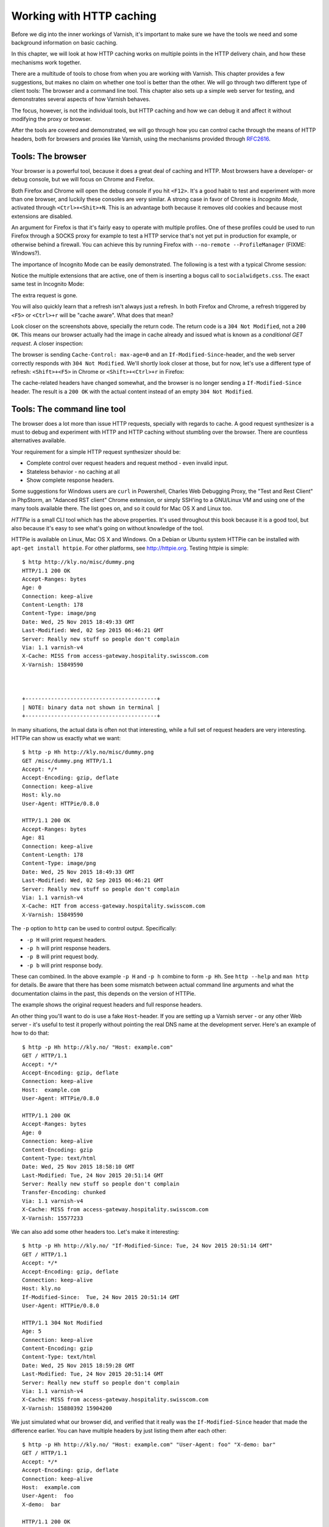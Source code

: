 Working with HTTP caching
=========================

.. _RFC2616: https://www.ietf.org/rfc/rfc2616.txt

Before we dig into the inner workings of Varnish, it's important to
make sure we have the tools we need and some background information on
basic caching.

In this chapter, we will look at how HTTP caching works on multiple points
in the HTTP delivery chain, and how these mechanisms work together.

There are a multitude of tools to chose from when you are working with
Varnish. This chapter provides a few suggestions, but makes no claim on
whether one tool is better than the other. We will go through two different
type of client tools: The browser and a command line tool. This chapter
also sets up a simple web server for testing, and demonstrates several
aspects of how Varnish behaves.

The focus, however, is not the individual tools, but HTTP caching and how
we can debug it and affect it without modifying the proxy or browser.

After the tools are covered and demonstrated, we will go through how you
can control cache through the means of HTTP headers, both for browsers
and proxies like Varnish, using the mechanisms provided through
`RFC2616`_.

Tools: The browser
------------------

Your browser is a powerful tool, because it does a great deal of caching
and HTTP. Most browsers have a developer- or debug console, but we will
focus on Chrome and Firefox.

Both Firefox and Chrome will open the debug console if you hit ``<F12>``.
It's a good habit to test and experiment with more than one browser, and
luckily these consoles are very similar. A strong case in favor of Chrome
is `Incognito Mode`, activated through ``<Ctrl>+<Shit>+N``. This is an
advantage both because it removes old cookies and because most extensions
are disabled.

An argument for Firefox is that it's fairly easy to operate with
multiple profiles. One of these profiles could be used to run Firefox
through a SOCKS proxy for example to test a HTTP service that's not yet put
in production for example, or otherwise behind a firewall. You can achieve
this by running Firefox with ``--no-remote --ProfileManager`` (FIXME:
Windows?).

The importance of Incognito Mode can be easily demonstrated. The following
is a test with a typical Chrome session:

.. image:: img/chromium-dev-plugins.png

Notice the multiple extensions that are active, one of them is inserting a
bogus call to ``socialwidgets.css``. The exact same test in Incognito Mode:

.. image:: img/chromium-dev-incognito.png

The extra request is gone.

You will also quickly learn that a refresh isn't always just a refresh.
In both Firefox and Chrome, a refresh triggered by ``<F5>`` or
``<Ctrl>+r`` will be "cache aware". What does that mean?

Look closer on the screenshots above, specially the return code. The return
code is a ``304 Not Modified``, not a ``200 OK``. This means our browser
actually had the image in cache already and issued what is known as a
`conditional GET request`. A closer inspection:

.. image:: img/chromium-dev-304-1.png

The browser is sending ``Cache-Control: max-age=0`` and an
``If-Modified-Since``-header, and the web server correctly responds with
``304 Not Modified``.  We'll shortly look closer at those, but for now,
let's use a different type of refresh: ``<Shift>+<F5>`` in Chrome or
``<Shift>+<Ctrl>+r`` in Firefox:

.. image:: img/chromium-dev-304-2.png

The cache-related headers have changed somewhat, and the browser is no
longer sending a ``If-Modified-Since`` header. The result is a ``200 OK``
with the actual content instead of an empty ``304 Not Modified``.


Tools: The command line tool
----------------------------

The browser does a lot more than issue HTTP requests, specially with
regards to cache. A good request synthesizer is a must to debug and
experiment with HTTP and HTTP caching without stumbling over the browser.
There are countless alternatives available.

Your requirement for a simple HTTP request synthesizer should be:

- Complete control over request headers and request method - even invalid
  input.
- Stateless behavior - no caching at all
- Show complete response headers.

Some suggestions for Windows users are ``curl`` in Powershell, Charles Web
Debugging Proxy, the "Test and Rest Client" in PhpStorm, an "Adanced RST
client" Chrome extension, or simply SSH'ing to a GNU/Linux VM and using one
of the many tools available there. The list goes on, and so it could for
Mac OS X and Linux too.

`HTTPie` is a small CLI tool which has the above properties. It's used
throughout this book because it is a good tool, but also because it's easy
to see what's going on without knowledge of the tool.

HTTPie is available on Linux, Mac OS X and Windows. On a Debian or Ubuntu
system HTTPie can be installed with ``apt-get install httpie``. For other
platforms, see http://httpie.org. Testing httpie is simple::

        $ http http://kly.no/misc/dummy.png
        HTTP/1.1 200 OK
        Accept-Ranges: bytes
        Age: 0
        Connection: keep-alive
        Content-Length: 178
        Content-Type: image/png
        Date: Wed, 25 Nov 2015 18:49:33 GMT
        Last-Modified: Wed, 02 Sep 2015 06:46:21 GMT
        Server: Really new stuff so people don't complain
        Via: 1.1 varnish-v4
        X-Cache: MISS from access-gateway.hospitality.swisscom.com
        X-Varnish: 15849590



        +-----------------------------------------+
        | NOTE: binary data not shown in terminal |
        +-----------------------------------------+

In many situations, the actual data is often not that interesting, while a
full set of request headers are very interesting. HTTPie can show us
exactly what we want::

        $ http -p Hh http://kly.no/misc/dummy.png
        GET /misc/dummy.png HTTP/1.1
        Accept: */*
        Accept-Encoding: gzip, deflate
        Connection: keep-alive
        Host: kly.no
        User-Agent: HTTPie/0.8.0

        HTTP/1.1 200 OK
        Accept-Ranges: bytes
        Age: 81
        Connection: keep-alive
        Content-Length: 178
        Content-Type: image/png
        Date: Wed, 25 Nov 2015 18:49:33 GMT
        Last-Modified: Wed, 02 Sep 2015 06:46:21 GMT
        Server: Really new stuff so people don't complain
        Via: 1.1 varnish-v4
        X-Cache: HIT from access-gateway.hospitality.swisscom.com
        X-Varnish: 15849590

The ``-p`` option to ``http`` can be used to control output. Specifically:

- ``-p H`` will print request headers.
- ``-p h`` will print response headers.
- ``-p B`` will print request body.
- ``-p b`` will print response body.

These can combined. In the above example ``-p H`` and ``-p h`` combine to
form ``-p Hh``. See ``http --help`` and ``man http`` for details. Be aware
that there has been some mismatch between actual command line arguments and
what the documentation claims in the past, this depends on the version of
HTTPie.

The example shows the original request headers and full response headers.

An other thing you'll want to do is use a fake ``Host``-header. If you are
setting up a Varnish server - or any other Web server - it's useful to test
it properly without pointing the real DNS name at the development server.
Here's an example of how to do that::

        $ http -p Hh http://kly.no/ "Host: example.com"
        GET / HTTP/1.1
        Accept: */*
        Accept-Encoding: gzip, deflate
        Connection: keep-alive
        Host:  example.com
        User-Agent: HTTPie/0.8.0

        HTTP/1.1 200 OK
        Accept-Ranges: bytes
        Age: 0
        Connection: keep-alive
        Content-Encoding: gzip
        Content-Type: text/html
        Date: Wed, 25 Nov 2015 18:58:10 GMT
        Last-Modified: Tue, 24 Nov 2015 20:51:14 GMT
        Server: Really new stuff so people don't complain
        Transfer-Encoding: chunked
        Via: 1.1 varnish-v4
        X-Cache: MISS from access-gateway.hospitality.swisscom.com
        X-Varnish: 15577233

We can also add some other headers too. Let's make it interesting::

        $ http -p Hh http://kly.no/ "If-Modified-Since: Tue, 24 Nov 2015 20:51:14 GMT"
        GET / HTTP/1.1
        Accept: */*
        Accept-Encoding: gzip, deflate
        Connection: keep-alive
        Host: kly.no
        If-Modified-Since:  Tue, 24 Nov 2015 20:51:14 GMT
        User-Agent: HTTPie/0.8.0

        HTTP/1.1 304 Not Modified
        Age: 5
        Connection: keep-alive
        Content-Encoding: gzip
        Content-Type: text/html
        Date: Wed, 25 Nov 2015 18:59:28 GMT
        Last-Modified: Tue, 24 Nov 2015 20:51:14 GMT
        Server: Really new stuff so people don't complain
        Via: 1.1 varnish-v4
        X-Cache: MISS from access-gateway.hospitality.swisscom.com
        X-Varnish: 15880392 15904200

We just simulated what our browser did, and verified that it really was the
``If-Modified-Since`` header that made the difference earlier. You can have
multiple headers by just listing them after each other::

        $ http -p Hh http://kly.no/ "Host: example.com" "User-Agent: foo" "X-demo: bar"
        GET / HTTP/1.1
        Accept: */*
        Accept-Encoding: gzip, deflate
        Connection: keep-alive
        Host:  example.com
        User-Agent:  foo
        X-demo:  bar

        HTTP/1.1 200 OK
        Accept-Ranges: bytes
        Age: 10
        Connection: keep-alive
        Content-Encoding: gzip
        Content-Length: 24681
        Content-Type: text/html
        Date: Wed, 25 Nov 2015 19:01:08 GMT
        Last-Modified: Tue, 24 Nov 2015 20:51:14 GMT
        Server: Really new stuff so people don't complain
        Via: 1.1 varnish-v4
        X-Cache: MISS from access-gateway.hospitality.swisscom.com
        X-Varnish: 15759349 15809060

Tools: A web server
-------------------

This one is a bit obvious, and regardless of what example is used in a
book, it's the wrong one. So we'll just pick one: Apache.

You can do the same with any half-decent web server, but what you want is a
web server where you can easily modify response headers to some degree. If
you are comfortable doing that with NodeJS or some other slightly more
modern tool than Apache, then go ahead. If you really don't care and just
want a test environment, then keep reading. To save some time, these
examples are oriented around Debian and/or Ubuntu-systems, but largely
apply to any modern GNU/Linux distribution (and other UNIX-like systems).

Note that commands that start with ``#`` are executed as root, while
commands starting with ``$`` can be run as a regular user. This means you
either have to login as root directly, through ``su -`` or ``sudo -i``, or
prefix the command with ``sudo`` if you've set up sudo on your system.

The first step is getting it installed and configured::

        # apt-get install apache2
        (...)
        # a2enmod cgi
        # cd /etc/apache2
        # sed -i 's/80/8080/g' ports.conf sites-enabled/000-default.conf 
        # service apache2 restart


In short, what we just did is install Apache httpd, enable the CGI module,
change the listening port from port 80 to 8080, then restart the web
server. We changed the listening port to prepare for things to come.
You can verify that it works through two means::

        # netstat -nlpt
        Active Internet connections (only servers)
        Proto Recv-Q Send-Q Local Address           Foreign Address         State PID/Program name
        tcp6       0      0 :::8080                 :::*                    LISTEN 1101/apache2
        # http -p Hh http://localhost:8080/
        GET / HTTP/1.1
        Accept: */*
        Accept-Encoding: gzip, deflate
        Connection: keep-alive
        Host: localhost:8080
        User-Agent: HTTPie/0.8.0

        HTTP/1.1 200 OK
        Accept-Ranges: bytes
        Connection: Keep-Alive
        Content-Encoding: gzip
        Content-Length: 3078
        Content-Type: text/html
        Date: Wed, 25 Nov 2015 20:23:09 GMT
        ETag: "2b60-525632b42b90d-gzip"
        Keep-Alive: timeout=5, max=100
        Last-Modified: Wed, 25 Nov 2015 20:19:01 GMT
        Server: Apache/2.4.10 (Debian)
        Vary: Accept-Encoding

Now let's make a CGI script to test some custom-headers::

        # cd /usr/lib/cgi-bin
        # cat > foo.sh <<_EOF_
         #!/bin/bash
         echo "Content-type: text/plain"
         echo
         echo "Hello. Random number: ${RANDOM}"
         date
         _EOF_
        # chmod a+x foo.sh
        # ./foo.sh
        Content-type: text/plain

        Hello. Random number: 21126
        Wed Nov 25 20:26:59 UTC 2015

You may want to use an actual editor, like ``vim``, ``emacs`` or ``nano``
instead of using ``cat`` of course. To clarify, the exact content of
``foo.sh`` should be::

         #!/bin/bash
         echo "Content-type: text/plain"
         echo
         echo "Hello. Random number: ${RANDOM}"
         date

We then change permissions for it, making it executable by all users, then
verify that it does what it's supposed to. Next up, let's test if we can
run it through Apache::

        # http -p Hhb http://localhost:8080/cgi-bin/foo.sh
        GET /cgi-bin/foo.sh HTTP/1.1
        Accept: */*
        Accept-Encoding: gzip, deflate
        Connection: keep-alive
        Host: localhost:8080
        User-Agent: HTTPie/0.8.0

        HTTP/1.1 200 OK
        Connection: Keep-Alive
        Content-Length: 57
        Content-Type: text/plain
        Date: Wed, 25 Nov 2015 20:31:00 GMT
        Keep-Alive: timeout=5, max=100
        Server: Apache/2.4.10 (Debian)

        Hello. Random number: 21126
        Wed Nov 25 20:31:00 UTC 2015

If you've been able to reproduce the above example, you're ready to start
start testing and experimenting.

Tools: Varnish
--------------

We need an intermediary cache, and what better example than Varnish? We'll
refrain from configuring Varnish beyond the defaults for now, though.

For now, let's just install Varnish. This assumes you're using a Debian or
Ubuntu-system and that you have a web server listening on port 8080, as
Varnish uses a web server on port 8080 by default::

        # apt-get install varnish
        # service varnish start
        # http -p Hhb http://localhost:6081/cgi-bin/foo.sh
        GET /cgi-bin/foo.sh HTTP/1.1
        Accept: */*
        Accept-Encoding: gzip, deflate
        Connection: keep-alive
        Host: localhost:6081
        User-Agent: HTTPie/0.8.0

        HTTP/1.1 200 OK
        Accept-Ranges: bytes
        Age: 0
        Connection: keep-alive
        Content-Length: 57
        Content-Type: text/plain
        Date: Wed, 25 Nov 2015 20:38:09 GMT
        Server: Apache/2.4.10 (Debian)
        Via: 1.1 varnish-v4
        X-Varnish: 5

        Hello. Random number: 21126
        Wed Nov 25 20:38:09 UTC 2015

As you can see from the above example, a typical Varnish installation
listens to port 6081 by default, and uses ``127.0.0.1:8080`` as the backend
web server. If the above example doesn't work, you can change the listening
port of Varnish by altering the ``-a`` argument in ``/etc/default/varnish``
and issuing ``service varnish restart``, and the backend web server can be
changed in ``/etc/varnish/default.vcl``, then issue a restart with
``service varnish restart``. We'll cover both of these files in detail in
later chapters.

Conditional GET requests
------------------------

In the tool-examples earlier we saw a real example of a `conditional GET
request`. In many ways, they are quite simple mechanisms to allow a HTTP
client - typically a browser - to verify that they have the most up-to-date
version of the HTTP object. There are two different types of conditional
GET requests: ``If-Modified-Since`` and ``If-None-Match``.

If a server sends a ``Last-Modified``-header, the client can issue a
``If-Modified-Since`` header on later requests for the same content,
indicating that the server only needs to transmit the response body if it's
been updated.

Some times it isn't trivial to know the modification time, but you might be
able to uniquely identify the content anyway. For that matter, the content
might have been changed back to the original state. This is where the
`entity tag`, or ``ETag`` response header

An ``Etag`` header can be used to provide an arbitrary ID to an HTTP
object, and the client can then re-use that in a ``If-None-Match`` request
header.

Modifying the dummy-backend in ``/usr/lib/cgi-bin/foo.sh`` (or your
equivalent), we can make it provide a static ``ETag`` header.

        #!/bin/bash
        echo "Content-type: text/plain"
        echo "Etag: testofetagnumber1"
        echo
        echo "Hello. Random number: 21126"
        date

Let's see what happens when we talk directly to Apache::

        # http http://localhost:8080/cgi-bin/foo.sh
        HTTP/1.1 200 OK
        Connection: Keep-Alive
        Content-Length: 57
        Content-Type: text/plain
        Date: Wed, 25 Nov 2015 20:43:25 GMT
        Etag: testofetagnumber1
        Keep-Alive: timeout=5, max=100
        Server: Apache/2.4.10 (Debian)

        Hello. Random number: 21126
        Wed Nov 25 20:43:25 UTC 2015

        # http http://localhost:8080/cgi-bin/foo.sh
        HTTP/1.1 200 OK
        Connection: Keep-Alive
        Content-Length: 57
        Content-Type: text/plain
        Date: Wed, 25 Nov 2015 20:43:28 GMT
        Etag: testofetagnumber1
        Keep-Alive: timeout=5, max=100
        Server: Apache/2.4.10 (Debian)

        Hello. Random number: 21126
        Wed Nov 25 20:43:28 UTC 2015

Two successive requests yielded updated content, but with the same Etag.
Now let's see how Varnish handles this::

        # http http://localhost:6081/cgi-bin/foo.sh
        HTTP/1.1 200 OK
        Accept-Ranges: bytes
        Age: 0
        Connection: keep-alive
        Content-Length: 57
        Content-Type: text/plain
        Date: Wed, 25 Nov 2015 20:44:53 GMT
        Etag: testofetagnumber1
        Server: Apache/2.4.10 (Debian)
        Via: 1.1 varnish-v4
        X-Varnish: 32770

        Hello. Random number: 21126
        Wed Nov 25 20:44:53 UTC 2015

        # http http://localhost:6081/cgi-bin/foo.sh
        HTTP/1.1 200 OK
        Accept-Ranges: bytes
        Age: 2
        Connection: keep-alive
        Content-Length: 57
        Content-Type: text/plain
        Date: Wed, 25 Nov 2015 20:44:53 GMT
        Etag: testofetagnumber1
        Server: Apache/2.4.10 (Debian)
        Via: 1.1 varnish-v4
        X-Varnish: 32773 32771

        Hello. Random number: 21126
        Wed Nov 25 20:44:53 UTC 2015

It's pretty easy to see the difference in the output. However, there are
two things happening here of interest. First, ``Etag`` doesn't matter for
this test because we never send ``If-None-Match``! So our ``http``-command
gets a ``200 OK``, not the ``304 Not Modified`` that we were looking for.
Let's try that again::

        # http http://localhost:6081/cgi-bin/foo.sh "If-None-Match:
        testofetagnumber1"
        HTTP/1.1 304 Not Modified
        Age: 0
        Connection: keep-alive
        Content-Type: text/plain
        Date: Wed, 25 Nov 2015 20:48:52 GMT
        Etag: testofetagnumber1
        Server: Apache/2.4.10 (Debian)
        Via: 1.1 varnish-v4
        X-Varnish: 8

Now we see ``Etag`` and ``If-None-Match`` at work. Also note the absence of
a body: we just saved bandwidth.

Let's try to change our ``If-None-Match`` header a bit::

        # http http://localhost:6081/cgi-bin/foo.sh "If-None-Match: testofetagnumber2"
        HTTP/1.1 200 OK
        Accept-Ranges: bytes
        Age: 0
        Connection: keep-alive
        Content-Length: 57
        Content-Type: text/plain
        Date: Wed, 25 Nov 2015 20:51:10 GMT
        Etag: testofetagnumber1
        Server: Apache/2.4.10 (Debian)
        Via: 1.1 varnish-v4
        X-Varnish: 11

        Hello. Random number: 21126
        Wed Nov 25 20:51:10 UTC 2015

Content!

To summarize:

+-------------------+-----------------------+------------------------+
| Server            | Client                | Server                 |
+===================+=======================+========================+
| ``Last-Modified`` | ``If-Modified-Since`` | ``200 OK`` with full   |
|                   |                       | response body, or      |
+-------------------+-----------------------+ ``304 Not Modified``   |
| ``ETag``          | ``If-Non-Match``      | with no response body. |
|                   |                       |                        |
+-------------------+-----------------------+------------------------+

.. Warning::

        The examples above also demonstrates that supplying static ``Etag``
        headers or bogus ``Last-Modified`` headers can have unexpected side
        effects. ``foo.sh`` provides new content every time. Talking
        directly to the web server resulted in the desired behavior of the
        client getting the updated content, but only because the web server
        ignored the conditional part of the request.

        The danger is not necessarily Varnish, but proxy servers outside of
        the control of the web site, sitting between the client and the web
        server. Even if a web server ignores ``If-None-Match`` and
        ``If-Modified-Since`` headers, there is no guarantee that other
        proxies do! Make sure to only provide ``Etag`` and
        ``Last-Modified``-headers that are correct, or don't provide them
        at all.

Cache control and age
---------------------

An HTTP object has an age. This is how long it is since the object was
updated from whatever origin source. In most cases, an objects starts
acquiring age once it leaves a web server.

Age is measured in seconds. The HTTP response header ``Age`` is used to
forward the information regarding age to HTTP clients. You can specify
maximum age allowed both from a client and server. The most interesting
aspect of this is the HTTP header ``Cache-Control``. This both a response-
and request-header, which means that both clients and servers will emit
this header.

The ``Age`` header has a single value: the age of the object returned,
measured in seconds. The ``Cache-Control`` header, on the other hand, has a
multitude of variables and options. We'll begin with the simplest:
``max-age=``. This is a variable that can be used both in a request-header
and response-header, but is most useful in the response header. Most web
servers and many intermediary caches (including Varnish), ignores a
``max-age`` field received in a HTTP request-header.

To demonstrate the ``max-age``

